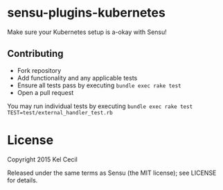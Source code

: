 * sensu-plugins-kubernetes

Make sure your Kubernetes setup is a-okay with Sensu!

** Contributing

 - Fork repository
 - Add functionality and any applicable tests
 - Ensure all tests pass by executing =bundle exec rake test=
 - Open a pull request

You may run individual tests by executing =bundle exec rake test TEST=test/external_handler_test.rb=

* License

Copyright 2015 Kel Cecil

Released under the same terms as Sensu (the MIT license); see LICENSE
for details.
